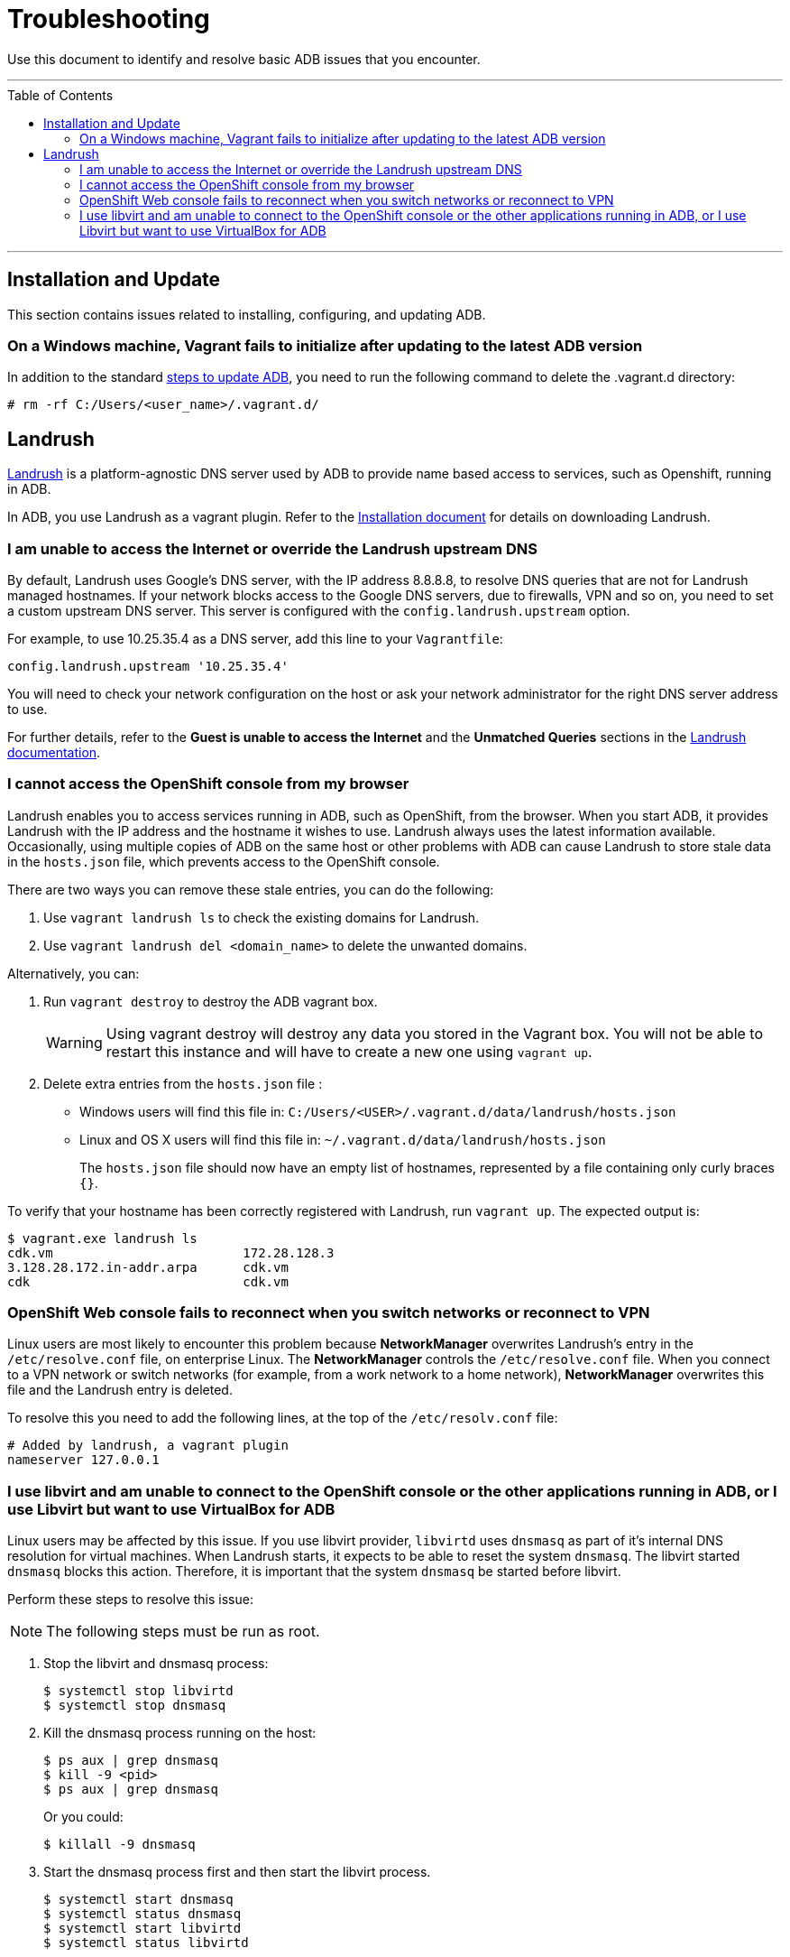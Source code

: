 = Troubleshooting
:toc:
:toc-placement!:

Use this document to identify and resolve basic ADB issues that you encounter.

'''
toc::[]
'''
[[install-update]]
== Installation and Update

This section contains issues related to installing, configuring, and updating ADB.

=== On a Windows machine, Vagrant fails to initialize after updating to the latest ADB version

In addition to the standard link:updating.adoc[steps to update ADB], you need to run the
following command to delete the .vagrant.d directory:

----
# rm -rf C:/Users/<user_name>/.vagrant.d/
----

[[landrrush]]
== Landrush

https://github.com/vagrant-landrush/landrush/blob/master/README.md[Landrush] is a
platform-agnostic DNS server used by ADB to provide name based access to services,
such as Openshift, running in ADB.

In ADB, you use Landrush as a vagrant plugin. Refer to the
link:installing.adoc[Installation document] for details on downloading
Landrush.


=== I am unable to access the Internet or override the Landrush upstream DNS

By default, Landrush uses Google's DNS server, with the IP address
8.8.8.8, to resolve DNS queries that are not for Landrush managed
hostnames. If your network blocks access to the Google DNS servers, due
to firewalls, VPN and so on, you need to set a custom upstream DNS
server. This server is configured with the `config.landrush.upstream`
option.

For example, to use 10.25.35.4 as a DNS server, add this line to your
`Vagrantfile`:

`config.landrush.upstream '10.25.35.4'`

You will need to check your network configuration on the host or ask your
network administrator for the right DNS server address to use.

For further details, refer to the *Guest is unable to access the Internet* and
the *Unmatched Queries* sections in the https://github.com/vagrant-landrush/landrush/blob/master/README.md[Landrush documentation].


=== I cannot access the OpenShift console from my browser

Landrush enables you to access services running in ADB, such as
OpenShift, from the browser. When you start ADB, it provides Landrush
with the IP address and the hostname it wishes to use. Landrush always
uses the latest information available. Occasionally, using multiple
copies of ADB on the same host or other problems with ADB can cause
Landrush to store stale data in the `hosts.json` file, which prevents
access to the OpenShift console. +

There are two ways you can remove these stale entries, you can do the
following:

. Use `vagrant landrush ls` to check the existing domains for Landrush.
. Use `vagrant  landrush del <domain_name>` to delete the unwanted
domains.

Alternatively, you can:

. Run `vagrant destroy` to destroy the ADB vagrant box.
+
WARNING: Using vagrant destroy will destroy any data you stored in the Vagrant box.
You will not be able to restart this instance and will have to create a new one using `vagrant up`.

. Delete extra entries from the `hosts.json` file :

  * Windows users will find this file in: `C:/Users/<USER>/.vagrant.d/data/landrush/hosts.json`
  * Linux and OS X users will find this file in: `~/.vagrant.d/data/landrush/hosts.json`
+
The `hosts.json` file should now have an empty list of hostnames,
represented by a file containing only curly braces `{}`.

To verify that your hostname has been correctly registered with Landrush,
run `vagrant up`. The expected output is:

....
$ vagrant.exe landrush ls
cdk.vm                         172.28.128.3
3.128.28.172.in-addr.arpa      cdk.vm
cdk                            cdk.vm
....


=== OpenShift Web console fails to reconnect when you switch networks or reconnect to VPN

Linux users are most likely to encounter this problem because
**NetworkManager** overwrites Landrush’s entry in the `/etc/resolve.conf` file, on enterprise Linux. The **NetworkManager** controls the
`/etc/resolve.conf` file. When you connect to a VPN network or switch
networks (for example, from a work network to a home network),
**NetworkManager** overwrites this file and the Landrush entry is deleted.

To resolve this you need to add the following lines, at the top of the `/etc/resolv.conf` file:

....
# Added by landrush, a vagrant plugin
nameserver 127.0.0.1
....


=== I use libvirt and am unable to connect to the OpenShift console or the other applications running in ADB, or I use Libvirt but want to use VirtualBox for ADB

Linux users may be affected by this issue. If you use libvirt provider,
`libvirtd` uses `dnsmasq` as part of it's internal DNS resolution for
virtual machines. When Landrush starts, it expects to be able to reset
the system `dnsmasq`. The libvirt started `dnsmasq` blocks this action.
Therefore, it is important that the system `dnsmasq` be started before
libvirt.

Perform these steps to resolve this issue:

NOTE: The following steps must be run as root.

. Stop the libvirt and dnsmasq process:
+
....
$ systemctl stop libvirtd
$ systemctl stop dnsmasq
....

. Kill the dnsmasq process running on the host:
+
....
$ ps aux | grep dnsmasq
$ kill -9 <pid>
$ ps aux | grep dnsmasq
....
+
Or you could:
+
....
$ killall -9 dnsmasq
....

. Start the dnsmasq process first and then start the libvirt process.
+
....
$ systemctl start dnsmasq
$ systemctl status dnsmasq
$ systemctl start libvirtd
$ systemctl status libvirtd
....
+
[NOTE]
====
If you wish to use the VirtualBox provider, start the dnsmasq process
only and skip the start libvirt process:
....
$ systemctl start dnsmasq
$ systemctl status dnsmasq
....
====

. Now, `vagrant up`.
+
....
$ vagrant up
....
